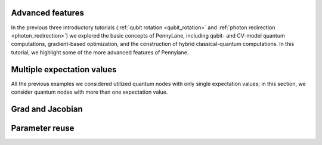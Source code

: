 .. role:: html(raw)
   :format: html

.. _multiple_expectations:

Advanced features
=================

In the previous three introductory tutorials (:ref:`qubit rotation <qubit_rotation>` and :ref:`photon redirection <photon_redirection>`) we explored the basic concepts of PennyLane, including qubit- and CV-model quantum computations, gradient-based optimization, and the construction of hybrid classical-quantum computations. In this tutorial, we highlight some of the more advanced features of Pennylane. 

Multiple expectation values
===========================

All the previous examples we considered utilized quantum nodes with only single expectation values; in this section, we consider quantum nodes with more than one expectation value.

.. todo:: Add this

Grad and Jacobian
=================

.. todo:: Add this

Parameter reuse
===============

.. todo:: Add this

